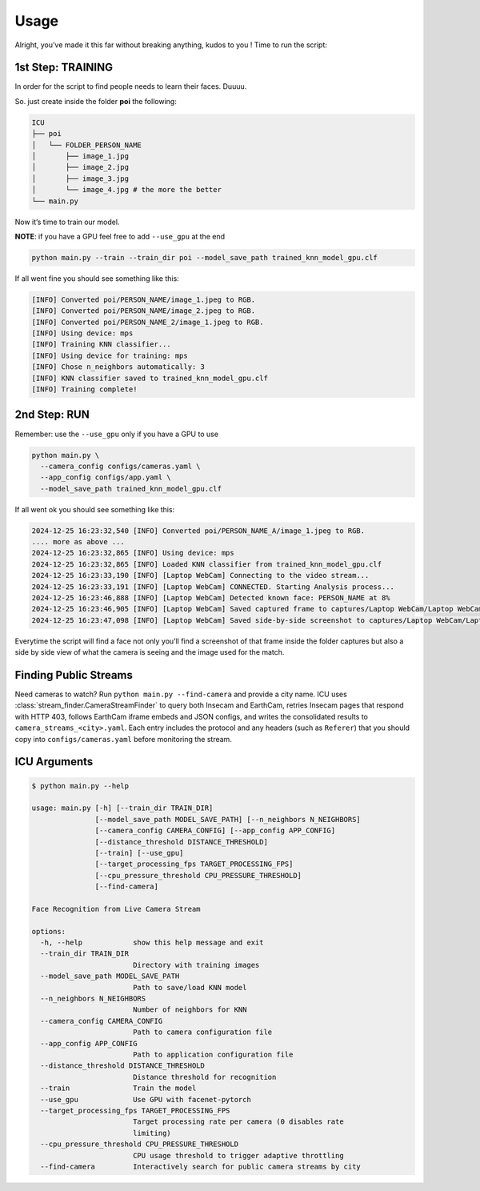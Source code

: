 Usage
=====

.. _usage:

Alright, you’ve made it this far without breaking anything, kudos to you
! Time to run the script:

1st Step: TRAINING
~~~~~~~~~~~~~~~~~~

In order for the script to find people needs to learn their faces.
Duuuu.

So. just create inside the folder **poi** the following:

.. code:: md

   ICU
   ├── poi
   │   └── FOLDER_PERSON_NAME
   │       ├── image_1.jpg
   │       ├── image_2.jpg
   │       ├── image_3.jpg
   │       └── image_4.jpg # the more the better
   └── main.py

Now it’s time to train our model.

**NOTE**: if you have a GPU feel free to add ``--use_gpu`` at the end

.. code:: bash

     python main.py --train --train_dir poi --model_save_path trained_knn_model_gpu.clf

If all went fine you should see something like this:

.. code:: bash

   [INFO] Converted poi/PERSON_NAME/image_1.jpeg to RGB.
   [INFO] Converted poi/PERSON_NAME/image_2.jpeg to RGB.
   [INFO] Converted poi/PERSON_NAME_2/image_1.jpeg to RGB.
   [INFO] Using device: mps
   [INFO] Training KNN classifier...
   [INFO] Using device for training: mps
   [INFO] Chose n_neighbors automatically: 3
   [INFO] KNN classifier saved to trained_knn_model_gpu.clf
   [INFO] Training complete!

2nd Step: RUN
~~~~~~~~~~~~~

Remember: use the ``--use_gpu`` only if you have a GPU to use

.. code:: bash

   python main.py \
     --camera_config configs/cameras.yaml \
     --app_config configs/app.yaml \
     --model_save_path trained_knn_model_gpu.clf

If all went ok you should see something like this:

.. code:: bash

   2024-12-25 16:23:32,540 [INFO] Converted poi/PERSON_NAME_A/image_1.jpeg to RGB.
   .... more as above ...
   2024-12-25 16:23:32,865 [INFO] Using device: mps
   2024-12-25 16:23:32,865 [INFO] Loaded KNN classifier from trained_knn_model_gpu.clf
   2024-12-25 16:23:33,190 [INFO] [Laptop WebCam] Connecting to the video stream...
   2024-12-25 16:23:33,191 [INFO] [Laptop WebCam] CONNECTED. Starting Analysis process...
   2024-12-25 16:23:46,888 [INFO] [Laptop WebCam] Detected known face: PERSON_NAME at 8%
   2024-12-25 16:23:46,905 [INFO] [Laptop WebCam] Saved captured frame to captures/Laptop WebCam/Laptop WebCam_PERSON_NAME_20241225_162346.jpg
   2024-12-25 16:23:47,098 [INFO] [Laptop WebCam] Saved side-by-side screenshot to captures/Laptop WebCam/Laptop WebCam_PERSON_NAME_20241225_162346_sidebyside.jpg

Everytime the script will find a face not only you’ll find a screenshot
of that frame inside the folder captures but also a side by side view of
what the camera is seeing and the image used for the match.

Finding Public Streams
~~~~~~~~~~~~~~~~~~~~~~

Need cameras to watch? Run ``python main.py --find-camera`` and provide a city name.
ICU uses :class:`stream_finder.CameraStreamFinder` to query both Insecam and EarthCam,
retries Insecam pages that respond with HTTP 403, follows EarthCam iframe embeds and
JSON configs, and writes the consolidated results to ``camera_streams_<city>.yaml``.
Each entry includes the protocol and any headers (such as ``Referer``) that you should
copy into ``configs/cameras.yaml`` before monitoring the stream.

ICU Arguments
~~~~~~~~~~~~~

.. code:: bash

   $ python main.py --help

   usage: main.py [-h] [--train_dir TRAIN_DIR]
                  [--model_save_path MODEL_SAVE_PATH] [--n_neighbors N_NEIGHBORS]
                  [--camera_config CAMERA_CONFIG] [--app_config APP_CONFIG]
                  [--distance_threshold DISTANCE_THRESHOLD]
                  [--train] [--use_gpu]
                  [--target_processing_fps TARGET_PROCESSING_FPS]
                  [--cpu_pressure_threshold CPU_PRESSURE_THRESHOLD]
                  [--find-camera]

   Face Recognition from Live Camera Stream

   options:
     -h, --help            show this help message and exit
     --train_dir TRAIN_DIR
                           Directory with training images
     --model_save_path MODEL_SAVE_PATH
                           Path to save/load KNN model
     --n_neighbors N_NEIGHBORS
                           Number of neighbors for KNN
     --camera_config CAMERA_CONFIG
                           Path to camera configuration file
     --app_config APP_CONFIG
                           Path to application configuration file
     --distance_threshold DISTANCE_THRESHOLD
                           Distance threshold for recognition
     --train               Train the model
     --use_gpu             Use GPU with facenet-pytorch
     --target_processing_fps TARGET_PROCESSING_FPS
                           Target processing rate per camera (0 disables rate
                           limiting)
     --cpu_pressure_threshold CPU_PRESSURE_THRESHOLD
                           CPU usage threshold to trigger adaptive throttling
     --find-camera         Interactively search for public camera streams by city
